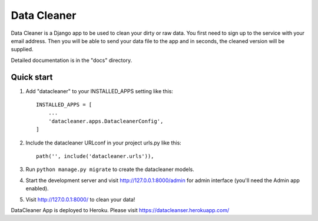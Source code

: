 =====
Data Cleaner
=====

Data Cleaner is a Django app to be used to clean your dirty or raw data. You first need to sign up to the service with your email address. Then you will be able to send your data file to the app and in seconds, the cleaned version will be supplied.

Detailed documentation is in the "docs" directory.

Quick start
-----------

1. Add "datacleaner" to your INSTALLED_APPS setting like this::

    INSTALLED_APPS = [
        ...
        'datacleaner.apps.DatacleanerConfig',
    ]

2. Include the datacleaner URLconf in your project urls.py like this::

    path('', include('datacleaner.urls')),

3. Run ``python manage.py migrate`` to create the datacleaner models.

4. Start the development server and visit http://127.0.0.1:8000/admin
   for admin interface (you'll need the Admin app enabled).

5. Visit http://127.0.0.1:8000/ to clean your data!

DataCleaner App is deployed to Heroku. Please visit https://datacleanser.herokuapp.com/
